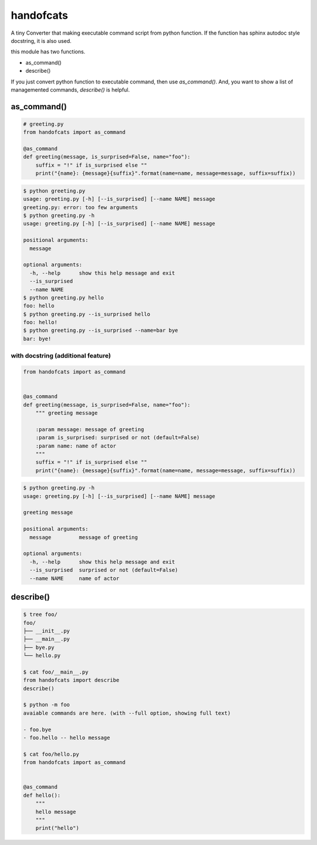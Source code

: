 handofcats
========================================

A tiny Converter that making executable command script from python function.
If the function has sphinx autodoc style docstring, it is also used.

this module has two functions.

- as_command()
- describe()

If you just convert python function to executable command, then use `as_command()`.
And, you want to show a list of managemented commands, `describe()` is helpful.

as_command()
----------------------------------------

.. code-block:: python

  # greeting.py
  from handofcats import as_command

  @as_command
  def greeting(message, is_surprised=False, name="foo"):
      suffix = "!" if is_surprised else ""
      print("{name}: {message}{suffix}".format(name=name, message=message, suffix=suffix))


.. code-block:: bash

  $ python greeting.py
  usage: greeting.py [-h] [--is_surprised] [--name NAME] message
  greeting.py: error: too few arguments
  $ python greeting.py -h
  usage: greeting.py [-h] [--is_surprised] [--name NAME] message

  positional arguments:
    message

  optional arguments:
    -h, --help      show this help message and exit
    --is_surprised
    --name NAME
  $ python greeting.py hello
  foo: hello
  $ python greeting.py --is_surprised hello
  foo: hello!
  $ python greeting.py --is_surprised --name=bar bye
  bar: bye!

with docstring (additional feature)
^^^^^^^^^^^^^^^^^^^^^^^^^^^^^^^^^^^^^^^^^^^^^^^^^^^^^^^^^^^^^^^^^^^^^^^^^^^^^^^^

.. code-block:: python

  from handofcats import as_command


  @as_command
  def greeting(message, is_surprised=False, name="foo"):
      """ greeting message

      :param message: message of greeting
      :param is_surprised: surprised or not (default=False)
      :param name: name of actor
      """
      suffix = "!" if is_surprised else ""
      print("{name}: {message}{suffix}".format(name=name, message=message, suffix=suffix))


.. code-block:: bash

  $ python greeting.py -h
  usage: greeting.py [-h] [--is_surprised] [--name NAME] message

  greeting message

  positional arguments:
    message         message of greeting

  optional arguments:
    -h, --help      show this help message and exit
    --is_surprised  surprised or not (default=False)
    --name NAME     name of actor

describe()
----------------------------------------

.. code-block:: bash

  $ tree foo/
  foo/
  ├── __init__.py
  ├── __main__.py
  ├── bye.py
  └── hello.py

  $ cat foo/__main__.py
  from handofcats import describe
  describe()

  $ python -m foo
  avaiable commands are here. (with --full option, showing full text)

  - foo.bye
  - foo.hello -- hello message

  $ cat foo/hello.py
  from handofcats import as_command


  @as_command
  def hello():
      """
      hello message
      """
      print("hello")

